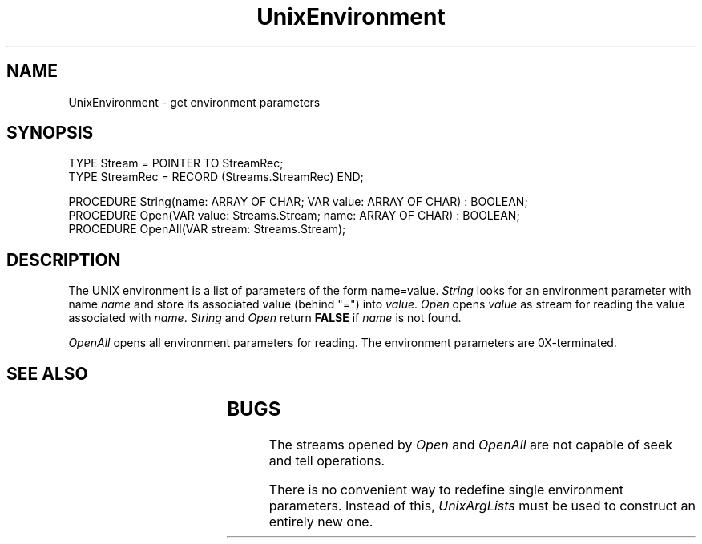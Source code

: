 '\" t
.\" --------------------------------------
.\" Oberon System Documentation   AFB 8/90
.\" (c) University of Ulm, SAI, D-7900 Ulm
.\" --------------------------------------
.de Pg
.nf
.ie t \{\
.	sp 0.3v
.	ps 9
.	ft CW
.\}
.el .sp 1v
..
.de Pe
.ie t \{\
.	ps
.	ft P
.	sp 0.3v
.\}
.el .sp 1v
.fi
..
'\"----------------------------------------------------------------------------
.de Tb
.br
.nr Tw \w'\\$1MMM'
.in +\\n(Twu
..
.de Te
.in -\\n(Twu
..
.de Tp
.br
.ne 2v
.in -\\n(Twu
\fI\\$1\fP
.br
.in +\\n(Twu
.sp -1
..
'\"----------------------------------------------------------------------------
'\" Is [prefix]
'\" Ic capability
'\" If procname params [rtype]
'\" Ef
'\"----------------------------------------------------------------------------
.de Is
.br
.ie \\n(.$=1 .ds iS \\$1
.el .ds iS "
.nr I1 5
.nr I2 5
.in +\\n(I1
..
.de Ic
.sp .3
.in -\\n(I1
.nr I1 5
.nr I2 2
.in +\\n(I1
.ti -\\n(I1
If
\.I \\$1
\.B IN
\.IR caps :
.br
..
.de If
.ne 3v
.sp 0.3
.ti -\\n(I2
.ie \\n(.$=3 \fI\\$1\fP: \fBPROCEDURE\fP(\\*(iS\\$2) : \\$3;
.el \fI\\$1\fP: \fBPROCEDURE\fP(\\*(iS\\$2);
.br
..
.de Ef
.in -\\n(I1
.sp 0.3
..
'\"----------------------------------------------------------------------------
'\"	Strings - made in Ulm (tm 8/87)
'\"
'\"				troff or new nroff
'ds A \(:A
'ds O \(:O
'ds U \(:U
'ds a \(:a
'ds o \(:o
'ds u \(:u
'ds s \(ss
'\"
'\"     international character support
.ds ' \h'\w'e'u*4/10'\z\(aa\h'-\w'e'u*4/10'
.ds ` \h'\w'e'u*4/10'\z\(ga\h'-\w'e'u*4/10'
.ds : \v'-0.6m'\h'(1u-(\\n(.fu%2u))*0.13m+0.06m'\z.\h'0.2m'\z.\h'-((1u-(\\n(.fu%2u))*0.13m+0.26m)'\v'0.6m'
.ds ^ \\k:\h'-\\n(.fu+1u/2u*2u+\\n(.fu-1u*0.13m+0.06m'\z^\h'|\\n:u'
.ds ~ \\k:\h'-\\n(.fu+1u/2u*2u+\\n(.fu-1u*0.13m+0.06m'\z~\h'|\\n:u'
.ds C \\k:\\h'+\\w'e'u/4u'\\v'-0.6m'\\s6v\\s0\\v'0.6m'\\h'|\\n:u'
.ds v \\k:\(ah\\h'|\\n:u'
.ds , \\k:\\h'\\w'c'u*0.4u'\\z,\\h'|\\n:u'
'\"----------------------------------------------------------------------------
.ie t .ds St "\v'.3m'\s+2*\s-2\v'-.3m'
.el .ds St *
.de cC
.IP "\fB\\$1\fP"
..
'\"----------------------------------------------------------------------------
.de Op
.TP
.SM
.ie \\n(.$=2 .BI (+|\-)\\$1 " \\$2"
.el .B (+|\-)\\$1
..
.de Mo
.TP
.SM
.BI \\$1 " \\$2"
..
'\"----------------------------------------------------------------------------
.TH UnixEnvironment 3 "Last change: 24 March 1992" "Release 0.5" "Ulm's Oberon System"
.SH NAME
UnixEnvironment \- get environment parameters
.SH SYNOPSIS
.Pg
TYPE Stream = POINTER TO StreamRec;
TYPE StreamRec = RECORD (Streams.StreamRec) END;
.sp 0.7
PROCEDURE String(name: ARRAY OF CHAR; VAR value: ARRAY OF CHAR) : BOOLEAN;
PROCEDURE Open(VAR value: Streams.Stream; name: ARRAY OF CHAR) : BOOLEAN;
PROCEDURE OpenAll(VAR stream: Streams.Stream);
.Pe
.SH DESCRIPTION
The UNIX environment is a list of parameters of the form
name=value.
.I String
looks for an environment parameter with name
.I name
and store its associated value (behind "=") into
.IR value .
.I Open
opens
.I value
as stream for reading the value associated with
.IR name .
.I String
and
.I Open
return
.B FALSE
if
.I name
is not found.
.PP
.I OpenAll
opens all environment parameters for reading.
The environment parameters are 0X-terminated.
.SH "SEE ALSO"
.TS
lfI lw(4.5i).
Streams(3)	stream operations
SysArgs(3)	T{
the environment parameters are taken from \fISysArgs.environ\fP.
T}
UnixArgLists(3)	construction of an environment list
.TE
.SH BUGS
The streams opened by
.I Open
and
.I OpenAll
are not capable of seek and tell operations.
.PP
There is no convenient way to redefine single environment parameters.
Instead of this,
.I UnixArgLists
must be used to construct an entirely new one.
.\" ---------------------------------------------------------------------------
.\" $Id: UnixEnviro.3,v 1.3 1992/03/24 09:23:09 borchert Exp $
.\" ---------------------------------------------------------------------------
.\" $Log: UnixEnviro.3,v $
.\" Revision 1.3  1992/03/24  09:23:09  borchert
.\" Environment renamed to UnixEnvironment
.\"
.\" Revision 1.2  1991/06/19  16:06:26  borchert
.\" returned streams are now of type Streams.Stream
.\"
.\" Revision 1.1  90/08/31  17:02:13  borchert
.\" Initial revision
.\" 
.\" ---------------------------------------------------------------------------
